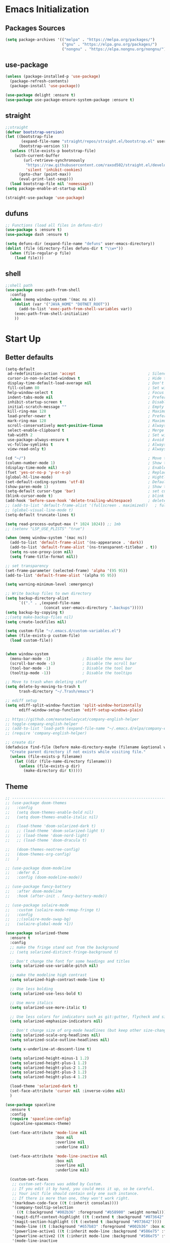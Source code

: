 #+STARTUP: show2levels
* Emacs Initialization
** Packages Sources
#+BEGIN_SRC emacs-lisp
  (setq package-archives '(("melpa" . "https://melpa.org/packages/")
                           ("gnu" . "https://elpa.gnu.org/packages/")
                           ("nongnu" . "https://elpa.nongnu.org/nongnu/")))
#+END_SRC
** use-package
#+begin_src emacs-lisp
  (unless (package-installed-p 'use-package)
    (package-refresh-contents)
    (package-install 'use-package))

  (use-package delight :ensure t)
  (use-package use-package-ensure-system-package :ensure t)
#+end_src
** straight
#+begin_src emacs-lisp
  ;;straight
  (defvar bootstrap-version)
  (let ((bootstrap-file
         (expand-file-name "straight/repos/straight.el/bootstrap.el" user-emacs-directory))
        (bootstrap-version 5))
    (unless (file-exists-p bootstrap-file)
      (with-current-buffer
          (url-retrieve-synchronously
           "https://raw.githubusercontent.com/raxod502/straight.el/develop/install.el"
           'silent 'inhibit-cookies)
        (goto-char (point-max))
        (eval-print-last-sexp)))
    (load bootstrap-file nil 'nomessage))
  (setq package-enable-at-startup nil)

  (straight-use-package 'use-package)
#+end_src
** dufuns
#+begin_src emacs-lisp
  ;; Functions (load all files in defuns-dir)
  (use-package s :ensure t)
  (use-package dash :ensure t)

  (setq defuns-dir (expand-file-name "defuns" user-emacs-directory))
  (dolist (file (directory-files defuns-dir t "\\w+"))
    (when (file-regular-p file)
      (load file)))
#+end_src
** shell
#+begin_src emacs-lisp
  ;;shell path
  (use-package exec-path-from-shell
    :config
    (when (memq window-system '(mac ns x))
      (dolist (var '("JAVA_HOME" "DOTNET_ROOT"))
        (add-to-list 'exec-path-from-shell-variables var))
      (exec-path-from-shell-initialize)
      ))
#+end_src
* Start Up
** Better defaults
#+begin_src emacs-lisp
  (setq-default
   ad-redefinition-action 'accept                                ; Silence warnings for redefinition
   cursor-in-non-selected-windows t                              ; Hide the cursor in inactive windows
   display-time-default-load-average nil                         ; Don't display load average
   fill-column 80                                                ; Set width for automatic line breaks
   help-window-select t                                          ; Focus new help windows when opened
   indent-tabs-mode nil                                          ; Prefers spaces over tabs
   inhibit-startup-screen t                                      ; Disable start-up screen
   initial-scratch-message ""                                    ; Empty the initial *scratch* buffer
   kill-ring-max 128                                             ; Maximum length of kill ring
   load-prefer-newer t                                           ; Prefers the newest version of a file
   mark-ring-max 128                                             ; Maximum length of mark ring
   scroll-conservatively most-positive-fixnum                    ; Always scroll by one line
   select-enable-clipboard t                                     ; Merge system's and Emacs' clipboard
   tab-width 2                                                   ; Set width for tabs
   use-package-always-ensure t                                   ; Avoid the :ensure keyword for each package
   vc-follow-symlinks t                                          ; Always follow the symlinks
   view-read-only t)                                             ; Always open read-only buffers in view-mode

  (cd "~/")                                                      ; Move to the user directory
  (column-number-mode 1)                                         ; Show the column number
  (display-time-mode nil)                                        ; Enable time in the mode-line
  (fset 'yes-or-no-p 'y-or-n-p)                                  ; Replace yes/no prompts with y/n
  (global-hl-line-mode)                                          ; Hightlight current line
  (set-default-coding-systems 'utf-8)                            ; Default to utf-8 encoding
  (show-paren-mode 1)                                            ; Show the parent
  (setq-default cursor-type 'bar)                                ; set cursor style
  (blink-cursor-mode t)                                          ; blink cursor
  (add-hook 'before-save-hook 'delete-trailing-whitespace)       ; delete traniling whitespace
  ;; (add-to-list 'default-frame-alist '(fullscreen . maximized))   ; full screen
  ;; (global-visual-line-mode t)
  (setq-default truncate-lines t)

  (setq read-process-output-max (* 1024 1024)) ;; 1mb
  ;; (setenv "LSP_USE_PLISTS" "true")

  (when (memq window-system '(mac ns))
    (add-to-list 'default-frame-alist '(ns-appearance . 'dark))
    (add-to-list 'default-frame-alist '(ns-transparent-titlebar . t))
    (setq ns-use-proxy-icon nil)
    (setq frame-title-format nil))

  ;; set transparency
  (set-frame-parameter (selected-frame) 'alpha '(95 95))
  (add-to-list 'default-frame-alist '(alpha 95 95))

  (setq warning-minimum-level :emergency)

  ;; Write backup files to own directory
  (setq backup-directory-alist
        `(("." . ,(expand-file-name
                   (concat user-emacs-directory ".backups")))))
  (setq backup-by-copying t)
  ;;(setq make-backup-files nil)
  (setq create-lockfiles nil)

  (setq custom-file "~/.emacs.d/custom-variables.el")
  (when (file-exists-p custom-file)
    (load custom-file))


  (when window-system
    (menu-bar-mode -1)              ; Disable the menu bar
    (scroll-bar-mode -1)            ; Disable the scroll bar
    (tool-bar-mode -1)              ; Disable the tool bar
    (tooltip-mode -1))              ; Disable the tooltips

  ;; Move to trash when deleting stuff
  (setq delete-by-moving-to-trash t
        trash-directory "~/.Trash/emacs")

  ;; ediff setup
  (setq ediff-split-window-function 'split-window-horizontally
        ediff-window-setup-function 'ediff-setup-windows-plain)

  ;; https://github.com/manateelazycat/company-english-helper
  ;; toggle-company-english-helper
  ;; (add-to-list 'load-path (expand-file-name "~/.emacs.d/elpa/company-english-helper"))
  ;; (require 'company-english-helper)

  ;; create dir
  (defadvice find-file (before make-directory-maybe (filename &optional wildcards) activate)
    "Create parent directory if not exists while visiting file."
    (unless (file-exists-p filename)
      (let ((dir (file-name-directory filename)))
        (unless (file-exists-p dir)
          (make-directory dir t)))))
#+end_src
** Theme
#+begin_src emacs-lisp
  ;; -------------------------------------------------------------------------------------------------------
  ;; (use-package doom-themes
  ;;   :config
  ;;   (setq doom-themes-enable-bold nil)
  ;;   (setq doom-themes-enable-italic nil)

  ;;   (load-theme 'doom-solarized-dark t)
  ;;   ;; (load-theme 'doom-solarized-light t)
  ;;   ;; (load-theme 'doom-nord-light)
  ;;   ;; (load-theme 'doom-dracula t)

  ;;   (doom-themes-neotree-config)
  ;;   (doom-themes-org-config)
  ;;   )

  ;; (use-package doom-modeline
  ;;   :defer 0.1
  ;;   :config (doom-modeline-mode))

  ;; (use-package fancy-battery
  ;;   :after doom-modeline
  ;;   :hook (after-init . fancy-battery-mode))

  ;; (use-package solaire-mode
  ;;   :custom (solaire-mode-remap-fringe t)
  ;;   :config
  ;;   ;;(solaire-mode-swap-bg)
  ;;   (solaire-global-mode +1))

  (use-package solarized-theme
    :ensure t
    :config
    ;; make the fringe stand out from the background
    ;; (setq solarized-distinct-fringe-background t)

    ;; Don't change the font for some headings and titles
    (setq solarized-use-variable-pitch nil)

    ;; make the modeline high contrast
    (setq solarized-high-contrast-mode-line t)

    ;; Use less bolding
    (setq solarized-use-less-bold t)

    ;; Use more italics
    (setq solarized-use-more-italic t)

    ;; Use less colors for indicators such as git:gutter, flycheck and similar
    (setq solarized-emphasize-indicators nil)

    ;; Don't change size of org-mode headlines (but keep other size-changes)
    (setq solarized-scale-org-headlines nil)
    (setq solarized-scale-outline-headlines nil)

    (setq x-underline-at-descent-line t)

    (setq solarized-height-minus-1 1.2)
    (setq solarized-height-plus-1 1.2)
    (setq solarized-height-plus-2 1.2)
    (setq solarized-height-plus-3 1.2)
    (setq solarized-height-plus-4 1.2)

    (load-theme 'solarized-dark t)
    (set-face-attribute 'cursor nil :inverse-video nil)
    )

  (use-package spaceline
    :ensure t
    :config
    (require 'spaceline-config)
    (spaceline-spacemacs-theme)

    (set-face-attribute 'mode-line nil
                        :box nil
                        :overline nil
                        :underline nil)

    (set-face-attribute 'mode-line-inactive nil
                        :box nil
                        :overline nil
                        :underline nil)

    (custom-set-faces
     ;; custom-set-faces was added by Custom.
     ;; If you edit it by hand, you could mess it up, so be careful.
     ;; Your init file should contain only one such instance.
     ;; If there is more than one, they won't work right.
     '(markdown-code-face ((t (:inherit consolas))))
     '(company-tooltip-selection
       ((t (:background "#002b36" :foreground "#b58900" :weight normal))))
     '(magit-diff-context-highlight ((t (:extend t :background "#073642" :foreground "grey70"))))
     '(magit-section-highlight ((t (:extend t :background "#073642"))))
     '(mode-line ((t (:background "#657b83" :foreground "#002b36" :box nil :overline nil :underline nil))))
     '(powerline-active1 ((t (:inherit mode-line :background "#586e75" :foreground "#002b36"))))
     '(powerline-active2 ((t (:inherit mode-line :background "#586e75" :foreground "#002b36"))))
     '(mode-line-inactive
       ((t (:inherit mode-line :background "#073642" :foreground "#839496" :box nil :overline nil :underline nil :weight light))))
     '(powerline-inactive1 ((t (:inherit mode-line-inactive :background "#073642"))))
     '(powerline-inactive2 ((t (:inherit mode-line-inactive :background "#586e75"))))
     '(spaceline-highlight-face ((t (:background "#859900" :foreground "#3E3D31" :inherit 'mode-line)))))
    )

  (use-package spaceline-all-the-icons
    :after spaceline
    :config
    (spaceline-all-the-icons-theme)

    (spaceline-toggle-all-the-icons-bookmark-on)
    ;; (spaceline-toggle-all-the-icons-eyebrowse-workspace-on)
    ;; (spaceline-toggle-all-the-icons-window-number-on)

    (spaceline-all-the-icons-theme
     'persp-segment-symbol
     '(:eval (propertize (format-time-string "%M"))) 'etc)

    ;; 'slant, 'arrow, 'cup, 'wave, 'none
    (setq spaceline-all-the-icons-separator-type 'wave)
    (setq spaceline-all-the-icons-slim-render t))

  ;; org block code style
  (custom-set-faces
   '(org-block-begin-line
     ((t (:underline nil))))
   ;; '(org-block
   ;;   ((t (:background "#073642"))))
   '(org-block-end-line
     ((t (:overline nil))))
   )
#+end_src
** font
#+begin_src emacs-lisp
  ;; (set-face-attribute 'default nil :font "Operator Mono 16")
  ;; (set-face-attribute 'default nil :font "-*-Operator Mono-normal-italic-normal-*-16-*-*-*-m-0-iso10646-1")
  ;; (set-face-attribute 'default nil :font "-*-Operator Mono-normal-normal-normal-*-16-*-*-*-m-0-iso10646-1")

  ;; (set-face-attribute 'default nil :font "-apple-Monaco-normal-normal-normal-*-16-*-*-*-m-0-iso10646-1")
  ;; (set-face-attribute 'default nil :font "-apple-Menlo-normal-normal-normal-*-14-*-*-*-m-0-iso10646-1")
  ;; (set-face-attribute 'default nil :font "-apple-inconsolata-medium-r-normal--14-*-*-*-*-*-iso10646-1")

  ;; (set-face-attribute 'default nil :font "-*-Inconsolata Awesome-normal-normal-normal-*-14-*-*-*-m-0-iso10646-1")
  ;; (set-face-attribute 'default nil :font "-*-Hack-normal-normal-normal-*-14-*-*-*-m-0-iso10646-1")
  (set-face-attribute 'default nil :font "-outline-Consolas-normal-normal-normal-*-16-*-*-*-m-0-iso10646-1")

  ;; (set-face-attribute 'default nil :font "JetBrains Mono 16")

  (custom-set-faces
   ;; custom-set-faces was added by Custom.
   ;; If you edit it by hand, you could mess it up, so be careful.
   ;; Your init file should contain only one such instance.
   ;; If there is more than one, they won't work right.
   '(org-table ((t (:foreground "#859900" :family "Ubuntu Mono")))))
#+end_src
** proxy
#+begin_src emacs-lisp
  ;; (setq url-proxy-services
  ;;       '(("no_proxy" . "^\\(localhost\\|10\\..*\\|192\\.168\\..*\\)")
  ;;         ("http" . "localhost:1087")
  ;;         ("https" . "localhost:1087")))
#+end_src
** keyboard
#+begin_src emacs-lisp
  ;; split window
  (global-set-key (kbd "C-x 2") (lambda () (interactive)(split-window-vertically) (other-window 1)))
  (global-set-key (kbd "C-x 3") (lambda () (interactive)(split-window-horizontally) (other-window 1)))

  ;; comment or uncomment
  (global-set-key (kbd "C-c /") 'comment-or-uncomment-region)
  (global-set-key (kbd "s-/") 'comment-line)

  ;; Duplicate region
  (global-set-key (kbd "C-c d") 'duplicate-current-line-or-region)

  ;; Perform general cleanup.
  (global-set-key (kbd "C-c n") 'cleanup-buffer)

  (defun my/select-current-line-and-forward-line (arg)
    "Select the current line and move the cursor by ARG lines IF
  no region is selected.

  If a region is already selected when calling this command, only move
  the cursor by ARG lines."
    (interactive "p")
    (when (not (use-region-p))
      (forward-line 0)
      (set-mark-command nil))
    (forward-line arg))
  ;; Note that I would not recommend binding this command to `C-S-SPC'.
  ;; From my personal experience, the default binding to `C-S-SPC' to
  ;; `recenter-top-bottom' is very useful.
  (global-set-key (kbd "C-S-SPC") #'my/select-current-line-and-forward-line)

  ;;org
  (defun my-org-hook ()
    ;; (define-key org-mode-map (kbd "<C-o>") 'org-open-line)
    (define-key org-mode-map (kbd "<C-return>") 'org-insert-heading-respect-content)
    (define-key org-mode-map (kbd "<C-S-return>") 'org-insert-todo-heading-respect-content)
    (define-key org-mode-map (kbd "<M-return>") 'org-meta-return)
    (define-key org-mode-map (kbd "C-c /") 'org-sparse-tree)
    (define-key org-mode-map (kbd "C-c l") 'org-store-link)
    (define-key org-mode-map (kbd "C-c a") 'org-agenda)
    (define-key org-mode-map (kbd "C-c c") 'org-capture)
    )
  (add-hook 'org-mode-hook 'my-org-hook)

  (global-set-key (kbd "<S-return>") 'new-line-dwim)
  (global-set-key (kbd "<C-S-return>") 'open-line-above)
  (global-set-key (kbd "<C-return>") 'open-line-below)

  ;; Buffer file functions
  (global-set-key (kbd "C-x C-r") 'rename-current-buffer-file)
  (global-set-key (kbd "C-x C-k") 'delete-current-buffer-file)

  (global-set-key (kbd "C-c b") 'create-scratch-buffer)

  ;; Killing text
  (global-set-key (kbd "C-S-k") 'kill-and-retry-line)
  (global-set-key (kbd "C-w") 'kill-region-or-backward-word)
  (global-set-key (kbd "C-S-w") 'kill-to-beginning-of-line)

  ;; Indentation help
  (global-set-key (kbd "M-j") (λ (join-line -1)))

  (global-set-key (kbd "C-c o") 'occur)

  ;; Make shell more convenient, and suspend-frame less
  ;; ansi-term
  ;; (global-set-key (kbd "C-z") (lambda ()(interactive)(ansi-term "/usr/local/bin/fish")))
  ;; (global-set-key (kbd "C-z") 'shell)
  ;; (global-set-key (kbd "C-x M-z") 'suspend-frame)

  ;; switch window selected
  (defun prev-window ()
    (interactive)
    (other-window -1))
  (global-set-key (kbd "s-[") 'prev-window)
  (global-set-key (kbd "s-]") 'other-window)

  ;; switch buffer selected
  (defun my-change-buffer (change-buffer)
    "Call CHANGE-BUFFER until current buffer is not in `my-skippable-buffers'."
    (let ((initial (current-buffer)))
      (funcall change-buffer)
      (let ((first-change (current-buffer)))
        (catch 'loop
          (while (not (string-match "\\`[^*]" (buffer-name)))
            (funcall change-buffer)
            (when (eq (current-buffer) first-change)
              (switch-to-buffer initial)
              (throw 'loop t)))))))

  (defun my-next-buffer ()
    "Variant of `next-buffer' that skips `my-skippable-buffers'."
    (interactive)
    (my-change-buffer 'next-buffer))

  (defun my-previous-buffer ()
    "Variant of `previous-buffer' that skips `my-skippable-buffers'."
    (interactive)
    (my-change-buffer 'previous-buffer))


  (global-set-key (kbd "s-p") 'my-previous-buffer)
  (global-set-key (kbd "s-n") 'my-next-buffer)

  (defun my-switch-to-buffer ()
    (interactive)
    (let ((completion-regexp-list '("\\`[^*]"
                                    "\\`\\([^T]\\|T\\($\\|[^A]\\|A\\($\\|[^G]\\|G\\($\\|[^S]\\|S.\\)\\)\\)\\).*")))
      (call-interactively 'persp-ivy-switch-buffer)))

  (global-set-key (kbd "C-u") 'my-switch-to-buffer)

  ;; move line up
  (defun move-line-up ()
    (interactive)
    (transpose-lines 1)
    (previous-line 2))

  ;; move line down
  (defun move-line-down ()
    (interactive)
    (next-line 1)
    (transpose-lines 1)
    (previous-line 1))

  (global-set-key (kbd "<C-S-down>") 'move-line-down)
  (global-set-key (kbd "<C-S-up>") 'move-line-up)

  ;; Move more quickly
  (global-set-key (kbd "C-S-n") (λ (ignore-errors (next-line 5))))
  (global-set-key (kbd "C-S-p") (λ (ignore-errors (previous-line 5))))
  (global-set-key (kbd "C-S-f") (λ (ignore-errors (forward-char 5))))
  (global-set-key (kbd "C-S-b") (λ (ignore-errors (backward-char 5))))
#+end_src
* Advanced Configuration
** all-the-icons
#+begin_src emacs-lisp
  (use-package all-the-icons
    :if (display-graphic-p))
#+end_src
** dired
#+begin_src emacs-lisp
  (use-package dired
    :ensure nil
    :commands (dired dired-jump)
    :bind (("C-x C-j" . dired-jump))
    :config
    (add-hook 'dired-mode-hook
              (lambda ()
                (define-key dired-mode-map (kbd "j") 'dired-up-directory)
                (define-key dired-mode-map (kbd "k") 'dired-find-file)))
    )

  ;; (use-package all-the-icons-dired
  ;;   :ensure t
  ;;   :config
  ;;   (add-hook 'dired-mode-hook 'all-the-icons-dired-mode))
#+end_src
** ivy
#+begin_src emacs-lisp
  (use-package ivy
    :ensure t
    :delight ivy-mode ""
    :bind (:map ivy-minibuffer-map
                ("C-h" . delete-backward-char)
                ("<return>" . ivy-alt-done))
    :config
    (setq recentf-filename-handlers '(abbreviate-file-name))
    (setq ivy-use-virtual-buffers nil)
    (setq enable-recursive-minibuffers t)
    ;; (setq ivy-height 10)
    (setq ivy-count-format "%d/%d ")
    (setq ivy-re-builders-alist '((t . ivy--regex-ignore-order)))

    (ivy-set-actions ;; M-o
     'counsel-find-file
     '(("d" delete-file "delete")
       ("r" rename-file "rename")
       ("x" counsel-find-file-as-root "open as root"))
     )

    (setq ivy-initial-inputs-alist
          '(;;(counsel-M-x . "^")
            (ivy-switch-buffer-other-window . "^")
            (counsel-describe-function . "^")
            (counsel-describe-variable . "^")
            (t . "")))

    :hook ((after-init . ivy-mode)
           (ivy-occur-mode . hl-line-mode)))
#+end_src
** ivy-posframe
#+begin_src emacs-lisp
  ;; (use-package ivy-posframe
  ;;   :ensure t
  ;;   :config
  ;;   (setq ivy-posframe-border-width 2)
  ;;   (setq ivy-posframe-parameters
  ;;         '((left-fringe . 8)
  ;;           (right-fringe . 8)
  ;;           (internal-border-width . 8)))

  ;;   (setq ivy-posframe-height-alist
  ;;         '((swiper . 15)
  ;;           (t . 10)))
  ;;   (setq ivy-posframe-width 100)
  ;;   (setq ivy-posframe-display-functions-alist
  ;;         '(;;(swiper . ivy-display-function-fallback)
  ;;           ;;(swiper-isearch . ivy-display-function-fallback)
  ;;           ;;(counsel-M-x . ivy-posframe-display-at-point)
  ;;           (t . ivy-posframe-display-at-frame-center)))

  ;;   :hook (after-init . ivy-posframe-mode))
#+end_src
** counsel
#+begin_src emacs-lisp
  (use-package counsel
    :ensure t
    :bind (("M-x" . counsel-M-x)
           ("\C-x \C-f" . counsel-find-file)
           ("s-f" . counsel-find-file)
           ("M-y" . counsel-yank-pop)
           ("C-o" . counsel-recentf)
           ("C-x b" . persp-ivy-switch-buffer)
           ("C-x j" . counsel-rg)
           ("C-x C-b" . ibuffer-list-buffers))
    :init
    (setq counsel-find-file-ignore-regexp (regexp-opt '(".git" ".DS_Store")))
    (setq recentf-max-saved-items 200))
#+end_src
** wgrep
#+begin_src emacs-lisp
  (use-package wgrep
    :config
    (setq wgrep-auto-save-buffer t))
#+end_src
** amx
#+begin_src emacs-lisp
  (use-package amx
    :ensure t
    :after ivy
    :custom
    (amx-backend 'auto)
    (amx-save-file "~/.emacs.d/.amx-items")
    (amx-history-length 100)
    (amx-show-key-bindings nil)
    :config
    (amx-mode 1))
#+end_src
** swiper
#+begin_src emacs-lisp
  (use-package swiper
    :ensure t
    :after ivy
    :bind (("C-r" . swiper-thing-at-point)
           ("C-s" . swiper)
           :map swiper-map
           ("M-%" . swiper-query-replace)))
#+end_src
** expand-region
#+begin_src emacs-lisp
  (use-package expand-region
    :ensure t
    :bind
    (("C-=" . 'er/expand-region)
     ("C-+" . 'er/contract-region)
     ("C-@" . 'er/expand-region)
     ("C-M-@" . 'er/contract-region))
    :config
    (pending-delete-mode t)
    (define-key input-decode-map [?\C-m] [C-m])
    (global-set-key (kbd "<C-m>") #'er/expand-region)
    )
#+end_src
** change-inner
#+BEGIN_SRC emacs-lisp
  (use-package change-inner
    :ensure t
    :bind
    (("M-i" . 'change-inner))
    (("M-o" . 'change-outer))
    (("M-I" . 'copy-inner))
    (("M-O" . 'copy-outer))
    )
#+END_SRC
** multiple-cursors
#+BEGIN_SRC emacs-lisp
  ;;
  ;; multiple cursors
  ;;
  (use-package multiple-cursors
    :ensure t
    :init
    (global-unset-key (kbd "M-<down-mouse-1>"))
    (global-set-key (kbd "M-<mouse-1>") 'mc/add-cursor-on-click)
    (global-set-key (kbd "C-S-<mouse-1>") 'mc/add-cursor-on-click)
    (global-set-key (kbd "C->") 'mc/mark-next-like-this)
    (global-set-key (kbd "C-<") 'mc/mark-previous-like-this)

    (global-set-key
     (kbd "C-c m")
     (defhydra hydra-mc (:columns 6 :color pink)
       "multiple-cursors"
       ("l" mc/edit-lines "lines")
       ("e" mc/edit-ends-of-lines "end-lines")

       ("n" mc/mark-next-like-this "next")
       ("p" mc/mark-previous-like-this "previous")

       ("k" mc/skip-to-previous-like-this "skip-n")
       ("j" mc/skip-to-next-like-this "skip-p")

       ("u" mc/unmark-next-like-this "unmark-n")
       ("U" mc/unmark-previous-like-this "unmark-p")

       ("a" mc/mark-all-like-this "all")
       ("m" mc/mark-all-dwim "dwim")
       ("r" mc/mark-all-in-region-regexp "regexp")

       ("q" nil "Quit" :color blue)))
    )
#+END_SRC
** undo
#+begin_src emacs-lisp
  (use-package undo-tree
    :config
    (setq undo-tree-history-directory-alist '(("." . "~/.emacs.d/undo")))
    (setq undo-tree-auto-save-history nil)
    (global-undo-tree-mode 1))
#+end_src
** goto-chg
#+begin_src emacs-lisp
  (use-package goto-chg
    :straight (goto-chg :type git :host github :repo "emacs-evil/goto-chg")
    :bind (("C-;" . goto-last-change)
           ("C-'" . goto-last-change-reverse)))
#+end_src
** magit
#+begin_src emacs-lisp
  (use-package magit
    :ensure t
    :config
    (setq magit-buffer-name-format "*%x%M%v: %t%x")
    (global-set-key (kbd "C-x m") 'magit)
    )
#+end_src
** paredit
#+begin_src emacs-lisp
  (use-package paredit
    :ensure t
    :config
    (add-hook 'clojure-mode-hook 'paredit-mode)
    (add-hook 'cider-repl-mode-hook 'paredit-mode)
    (add-hook 'emacs-lisp-mode-hook 'paredit-mode)
    ;; Enable `paredit-mode' in the minibuffer, during `eval-expression'.
    ;; (defun conditionally-enable-paredit-mode
    ;;   (if (eq this-command 'eval-expression)
    ;;       (paredit-mode 1)))

    ;; (add-hook 'minibuffer-setup-hook 'conditionally-enable-paredit-mode)
    )
#+end_src
** smartparens
#+begin_src emacs-lisp
  (use-package smartparens
    :ensure t
    :bind (:map smartparens-mode-map
                ("C-M-a" . sp-beginning-of-sexp)
                ("C-M-e" . sp-end-of-sexp)

                ("C-<down>" . sp-down-sexp)
                ("C-<up>"   . sp-up-sexp)
                ("M-<down>" . sp-backward-down-sexp)
                ("M-<up>"   . sp-backward-up-sexp)

                ("C-M-f" . sp-forward-sexp)
                ("C-M-b" . sp-backward-sexp)

                ("C-M-n" . sp-next-sexp)
                ("C-M-p" . sp-previous-sexp)

                ("C-M-t" . sp-transpose-sexp)
                ("C-M-k" . sp-kill-sexp)
                ("C-k"   . sp-kill-hybrid-sexp)
                ("M-k"   . sp-backward-kill-sexp))

    :config
    (smartparens-global-mode t)

    (add-hook 'clojure-mode-hook (lambda () (smartparens-mode -1)))
    (add-hook 'emacs-lisp-mode-hook (lambda () (smartparens-mode -1)))
    (add-hook 'cider-repl-mode-hook (lambda () (smartparens-mode -1)))
    )
#+end_src
** ace-jump-mode
#+begin_src emacs-lisp
  (use-package ace-jump-mode
    :ensure t
    :bind (("C-c j" . ace-jump-mode))
    :config
    ;; you can select the key you prefer to
    ;; (define-key org-mode-map (kbd "C-j") nil)
    ;; (define-key paredit-mode-map (kbd "C-j") nil)
    ;; (define-key global-map (kbd "C-j") 'ace-jump-mode)
    )
#+end_src
** projectile
#+begin_src emacs-lisp
  (use-package projectile
    :ensure t
    :bind (("C-c p" . projectile-command-map))
    :custom ((projectile-completion-system 'ivy))
    :init
    (when (file-directory-p "~/Workspace")
      (setq projectile-project-search-path '("~/Workspace")))
    (setq projectile-switch-project-action #'projectile-dired)
    :config
    ;; Translate the problematic keys to the function key Hyper,
    ;; then bind this to the desired ctrl-i behavior
    (keyboard-translate ?\C-i ?\H-i)
    ;; (global-set-key [?\H-i] 'projectile-find-file)
    (global-set-key [?\H-i] 'project-find-file)

    (projectile-mode +1)
    (setq projectile-globally-ignored-files '( "TAGS" ".DS_Store" "." ".." ".git"))
    ;; (setq projectile-enable-caching t)
    ;; (setq projectile-file-exists-local-cache-expire (* 1 100))
    )

  (use-package counsel-projectile
    :ensure t
    :config (counsel-projectile-mode))
#+end_src
** prodigy
#+begin_src emacs-lisp
  (use-package prodigy
    :ensure t
    :bind (("C-c s" . prodigy))
    :config
    (prodigy-define-service
      :name "cloud-pro"
      :command "npm"
      :args '("run" "dev")
      :cwd "~/Workspace/cloud-pro")
    (prodigy-define-service
      :name "marketing-strategy"
      :command "npm"
      :args '("run" "dev")
      :cwd "~/Workspace/marketing-strategy")
    (prodigy-define-service
      :name "decision-engine"
      :command "npm"
      :args '("run" "dev")
      :cwd "~/Workspace/decision-engine")
    (prodigy-define-service
      :name "norm-center"
      :command "npm"
      :args '("run" "dev")
      :cwd "~/Workspace/norm-center")
    (prodigy-define-service
      :name "ladder-dataSource"
      :command "npm"
      :args '("run" "dev")
      :cwd "~/Workspace/ladder-dataSource")
    )
#+end_src
** guide-key
#+begin_src emacs-lisp
  (use-package guide-key
    :ensure t
    :config
    (guide-key-mode 1)
    (setq guide-key/idle-delay 0.5)
    ;; (setq guide-key/guide-key-sequence '("C-x r" "C-x 4" "C-x v" "C-x 8" "C-x +" "C-c RET" "C-c" "C-x x"))
    (setq guide-key/recursive-key-sequence-flag t)
    (setq guide-key/popup-window-position 'bottom)
    )
#+end_src
** perspective
#+begin_src emacs-lisp
  (use-package perspective
    :ensure t
    :config
    (customize-set-variable 'persp-mode-prefix-key (kbd "C-x x"))
    (unless (equal persp-mode t)
      (persp-mode)))
#+end_src
** translate
#+begin_src emacs-lisp
  (defun read-word ()
    (interactive)
    (let ((text (thing-at-point 'word)))
      (if text
          (shell-command (concat "say " (shell-quote-argument text)))
        )))

  (define-key global-map (kbd "C-c r") 'read-word)

  (use-package go-translate
    :ensure t
    :bind (("C-c t" . gts-do-translate))
    :config
    ;; (setq go-translate-token-current (cons 430675 2721866130))
    (setq gts-debug-p t)
    (setq gts-translate-list '(("en" "zh")))
    (setq gts-default-translator
          (gts-translator
           :picker (gts-noprompt-picker)
           :engines (gts-google-engine)
           :render (gts-buffer-render)))
    )

  (require 'insert-translated-name)
#+end_src
** beacon
#+begin_src emacs-lisp
  (use-package beacon
    :ensure t
    :custom
    (beacon-color "yellow")
    :config
    (beacon-mode 1))
#+end_src
** diff-hl
#+begin_src emacs-lisp
  (use-package diff-hl
    :ensure t
    :config
    (global-diff-hl-mode)
    (add-hook 'magit-pre-refresh-hook 'diff-hl-magit-pre-refresh)
    (add-hook 'magit-post-refresh-hook 'diff-hl-magit-post-refresh)
    )
#+end_src
** restclient
#+begin_src emacs-lisp
  (use-package restclient
    :ensure t
    :mode (("\\.http\\'" . restclient-mode))
    :config
    (setq restclient-log-request t)
    )
#+end_src
** search-web
#+begin_src emacs-lisp
  (use-package search-web
    :defer t
    :ensure t
    :init
    (setq search-web-engines
          '(("Google" "http://www.google.com/search?q=%s" nil)
            ("Youtube" "http://www.youtube.com/results?search_query=%s" nil)
            ("Stackoveflow" "http://stackoverflow.com/search?q=%s" nil)
            ("MDN" "https://developer.mozilla.org/zh-CN/search?q=%s" nil)
            ("Github" "https://github.com/search?q=%s" nil)
            ("Melpa" "https://melpa.org/#/?q=%s" nil)
            ("Emacs-China" "https://emacs-china.org/search?q=%s" nil)
            ("EmacsWiki" "https://www.emacswiki.org/emacs/%s" nil)
            ("Wiki-zh" "https://zh.wikipedia.org/wiki/%s" nil)
            ("Wiki-en" "https://en.wikipedia.org/wiki/%s" nil)
            ))
    :bind (("C-c w u" . browse-url)
           ("C-c w w" . search-web)
           ("C-c w p" . search-web-at-point)
           ("C-c w r" . search-web-region)))
#+end_src
** origami
#+begin_src emacs-lisp
  (use-package origami
    :ensure t
    :hook (prog-mode . origami-mode)
    :bind (:map origami-mode-map
                ("<C-tab>" . origami-recursively-toggle-node)
                ("<S-tab>" . origami-toggle-all-nodes)))
#+end_src
* Languages
** company
#+begin_src emacs-lisp
  ;; (use-package company-tabnine
  ;;   :ensure t)

  ;; (use-package company-statisticsa
  ;;   :ensure t
  ;;   :hook (after-init . company-statistics-mode))

  (use-package company-restclient
    :ensure t)

  (use-package company-solidity
    :ensure t)

  (defun setup-company-backends ()
    (setq company-backends
          '(company-files
            (company-capf :with company-yasnippet :separate)
            (company-css :with company-yasnippet :separate)
            (company-tide :with company-yasnippet :with company-dabbrev-code :separate)
            (company-omnisharp :with company-yasnippet :with company-dabbrev-code :separate)
            (company-restclient)
            (company-abbrev company-dabbrev))))

  (use-package company
    :ensure t
    :bind (:map company-active-map
                ("C-n" . company-select-next)
                ("C-p" . company-select-previous)
                ("C-s" . company-filter-candidates)
                ("C-w" . kill-region-or-backward-word)
                :map company-search-map
                ("C-n" . company-select-next)
                ("C-p" . company-select-previous))
    :hook (after-init . company-mode)
    :config
    (global-company-mode t)
    (setup-company-backends)
    ;;(setq company-dabbrev-other-buffers t)
    ;;(setq lsp-completion-provider :none)
    (setq company-idle-delay 0
          company-show-numbers t
          company-minimum-prefix-length 1
          company-tooltip-align-annotations t))
#+end_src
** lsp-mode
#+begin_src emacs-lisp
  (use-package lsp-mode
    :ensure t
    :hook ((lsp-mode . lsp-enable-which-key-integration))
    :commands (lsp lsp-deferred)
    ;; :bind
    ;; (("M-'" . lsp-find-references)
    ;;  ("M-/" . lsp-find-implementation))
    :init
    (setq lsp-keymap-prefix "C-c l")
    (add-hook 'lsp-completion-mode-hook
              (lambda ()
                (if (eq major-mode 'dart-mode)
                  (setq company-minimum-prefix-length 0)
                  (setq company-minimum-prefix-length 1))))
    :config
    (setq lsp-log-io t)

    (setq +format-with-lsp nil)
    (setq lsp-before-save-edits nil) ;; not auto remove do not use variable

    (setq lsp-headerline-breadcrumb-enable nil)
    (setq lsp-completion-enable-additional-text-edit nil)
    (setq lsp-eldoc-enable-hover nil)
    (setq lsp-modeline-diagnostics-enable nil)
    (setq lsp-signature-render-documentation nil)
    (setq lsp-signature-auto-activate nil))

  (use-package lsp-ui :ensure t
    :custom
    ;; lsp-ui-doc
    (lsp-ui-doc-enable nil)
    ;; (lsp-ui-doc-header t)
    (lsp-ui-doc-include-signature t)
    (lsp-ui-doc-position 'top) ;; top, bottom, or at-point
    (lsp-ui-doc-max-width 150)
    (lsp-ui-doc-max-height 30)
    ;; (lsp-ui-doc-use-childframe t)
    ;; (lsp-ui-doc-use-webkit t)
    (lsp-ui-doc-show-with-cursor t)
    (lsp-ui-doc-show-with-mouse nil)
    ;; lsp-ui-flycheck
    (lsp-ui-flycheck-enable nil)
    ;; lsp-ui-sideline
    (lsp-ui-sideline-enable nil)
    (lsp-ui-sideline-ignore-duplicate t)
    (lsp-ui-sideline-show-symbol t)
    (lsp-ui-sideline-show-hover t)
    (lsp-ui-sideline-show-diagnostics nil)
    (lsp-ui-sideline-show-code-actions nil)
    ;; lsp-ui-imenu
    (lsp-ui-imenu-enable nil)
    (lsp-ui-imenu-kind-position 'top)
    ;; lsp-ui-peek
    (lsp-ui-peek-enable t)
    (lsp-ui-peek-peek-height 20)
    (lsp-ui-peek-list-width 50)
    (lsp-ui-peek-fontify 'on-demand) ;; never, on-demand, or always
    :preface
    (defun ladicle/toggle-lsp-ui-doc ()
      (interactive)
      (if lsp-ui-doc-mode
          (progn
            (lsp-ui-doc-mode -1)
            (lsp-ui-doc--hide-frame))
        (lsp-ui-doc-mode 1)))
    :bind
    (:map lsp-mode-map
          ("s-." . lsp-ui-peek-find-references)
          ("M-." . lsp-ui-peek-find-definitions)
          ("M-/" . lsp-ui-peek-find-implementation)
          ;; ("C-c m"   . lsp-ui-imenu)
          ;; ("C-c s"   . lsp-ui-sideline-mode)
          ("s-d"   . ladicle/toggle-lsp-ui-doc)
          )
    :after lsp-mode)
  (use-package lsp-ivy :commands lsp-ivy-workspace-symbol)
  (use-package dap-mode :after lsp-mode :config (dap-auto-configure-mode))
  (use-package dap-java :ensure nil)
  (use-package dap-go :ensure nil)
  (use-package lsp-treemacs)

  (use-package which-key :config (which-key-mode))

  (add-hook 'dap-stopped-hook
            (lambda (arg) (call-interactively #'dap-hydra)))
#+end_src
** flycheck
#+begin_src emacs-lisp
  (use-package flycheck
    :ensure t
    :config
    ;; (global-flycheck-mode t)
    )
#+end_src
** yasnippet
#+BEGIN_SRC emacs-lisp
  (use-package yasnippet
    :ensure t
    :config
    (yas-global-mode)
    (use-package yasnippet-snippets :ensure t)
    )
#+END_SRC
** groovy
#+begin_src emacs-lisp
  (use-package groovy-mode
    :ensure t
    :defer t
    :hook (groovy-mode . lsp))
#+end_src
** gradle
#+begin_src emacs-lisp
  (use-package gradle-mode
    :ensure t
    :defer t
    :bind (("C-c g b" . gradle-build)
           ("C-c g t" . gradle-test)
           ("C-c g s" . gradle-single-test)
           ("C-c g j" . gradle-build--daemon)
           ("C-c g k" . gradle-test--daemon)
           ("C-c g l" . gradle-single-test--daemon)
           ("C-c g d" . gradle-execute--daemon)
           ("C-c g e" . gradle-execute))
    :config
    (gradle-mode 1)
    )
#+end_src
** sql
#+begin_src emacs-lisp
  (use-package sql-indent
    :after (:any sql sql-interactive-mode)
    :delight sql-mode "Σ ")
#+end_src
** protobuf
#+begin_src emacs-lisp
  (use-package protobuf-mode
    :ensure t)
#+end_src
** yaml
#+begin_src emacs-lisp
  (use-package yaml-mode
    :ensure t
    :hook (yaml-mode . lsp)
    :mode "\\.yml\\'")
#+end_src
** Json
#+begin_src emacs-lisp
  (use-package json-mode
    :ensure t
    :delight "J "
    :mode "\\.json\\'"
    :hook (before-save . my/json-mode-before-save-hook)
    :preface
    (defun my/json-mode-before-save-hook ()
      (when (eq major-mode 'json-mode)
        (json-pretty-print-buffer)))

    (defun my/json-array-of-numbers-on-one-line (encode array)
      "Prints the arrays of numbers in one line."
      (let* ((json-encoding-pretty-print
              (and json-encoding-pretty-print
                   (not (loop for x across array always (numberp x)))))
             (json-encoding-separator (if json-encoding-pretty-print "," ", ")))
        (funcall encode array)))
    :config
    (advice-add 'json-encode-array :around #'my/json-array-of-numbers-on-one-line)
    (add-hook 'json-mode-hook
              (lambda ()
                (make-local-variable 'js-indent-level)
                (setq js-indent-level 2))))
#+end_src
** dockerfile
#+begin_src emacs-lisp
  (use-package dockerfile-mode
    :ensure t
    :hook (dockerfile-mode . lsp))
#+end_src
** clojure
#+begin_src emacs-lisp
  (use-package clojure-mode
    :ensure t
    :config
    (add-to-list 'auto-mode-alist '("\\.clj$" . clojure-mode))
    (add-to-list 'auto-mode-alist '("\\.cljs$" . clojurescript-mode))
    (add-to-list 'auto-mode-alist '("\\.cljc$" . clojurec-mode)))
#+end_src
** clj-refactor
#+begin_src emacs-lisp
  (use-package clj-refactor
    :ensure t
    :config
    (defun my-clojure-mode-hook ()
      (clj-refactor-mode 1)
      (yas-minor-mode 1) ; for adding require/use/import statements
      ;; This choice of keybinding leaves cider-macroexpand-1 unbound
      (cljr-add-keybindings-with-prefix "C-c C-m"))

    (add-hook 'clojure-mode-hook #'my-clojure-mode-hook))
#+end_src
** python
#+begin_src emacs-lisp
  (use-package lsp-python-ms
    :ensure t
    :init (setq lsp-python-ms-auto-install-server t)
    :hook (python-mode . lsp-deferred))

  (use-package pyvenv
    :diminish
    :config
    (setq pyvenv-mode-line-indicator
          '(pyvenv-virtual-env-name ("[venv:" pyvenv-virtual-env-name "] ")))
    (pyvenv-mode +1))
#+end_src
** java
#+begin_src emacs-lisp
  (use-package lsp-java
    :ensure t
    :defer t
    :hook ((java-mode . lsp)
           (java-mode . gradle-mode))
    :config
    (setq lsp-java-save-actions-organize-imports t)
    ;; java1.8
    (setq lsp-java-jdt-download-url  "https://download.eclipse.org/jdtls/milestones/0.57.0/jdt-language-server-0.57.0-202006172108.tar.gz")

    (setq lombok-path (substitute-in-file-name "$HOME/.m2/repository/org/projectlombok/lombok/1.18.22/lombok-1.18.22.jar"))

    (setq lsp-java-vmargs
          (list "-noverify"
                "-Xmx1G"
                "-XX:+UseG1GC"
                "-XX:+UseStringDeduplication"
                (concat "-javaagent:" lombok-path)
                (concat "-Xbootclasspath/a:" lombok-path)))


    ;; (require 'lsp-java-boot)

    ;; to enable the lenses
    ;; (add-hook 'lsp-mode-hook #'lsp-lens-mode)
    ;; (add-hook 'java-mode-hook #'lsp-java-boot-lens-mode)
    )
#+end_src
** Go
#+begin_src emacs-lisp
  (use-package go-mode
    :ensure t
    :mode (("\\.go\\'" . go-mode))
    :hook ((go-mode . lsp-deferred)
           (before-save . lsp-organize-imports)
           (before-save . gofmt-before-save)))
#+end_src
** rust
#+begin_src emacs-lisp
  (use-package rust-mode
    :ensure t
    :hook ((rust-mode . lsp-deferred)
           (before-save . my/rust-mode-before-save-hook))
    :bind (("C-c C-c" . rust-run)
           (:map rust-mode-map
                 ("C-<return>" . open-line-below-semicolon)))
    :preface
    (defun my/rust-mode-before-save-hook ()
      (when (eq major-mode 'rust-mode)
        (rust-format-buffer)))
    :config
    (require 'smartparens-rust))

  (use-package flycheck-rust
    :ensure t
    :config
    (with-eval-after-load 'rust-mode
      (add-hook 'flycheck-mode-hook #'flycheck-rust-setup)))
#+end_src
** csharp
#+begin_src emacs-lisp
  (use-package csharp-mode
    :hook ((csharp-mode . flycheck-mode))
    :ensure t)

  (use-package omnisharp
    :ensure t
    :hook ((csharp-mode . omnisharp-mode)
           (before-save . my/csharp-mode-before-save-hook))
    :bind (("M-." . omnisharp-go-to-definition)
           ("s-." . omnisharp-find-usages))
    :preface
    (defun my/csharp-mode-before-save-hook ()
      (when (eq major-mode 'csharp-mode)
        (omnisharp-code-format-entire-file)))
    :config
    (setq omnisharp-server-executable-path "~/.emacs.d/.cache/omnisharp-osx-arm64-net6.0/OmniSharp")
    (setenv "FrameworkPathOverride" "/Library/Frameworks/Mono.framework/Versions/6.12.0"))
#+end_src
* Front-End
** tide
#+begin_src emacs-lisp
  (use-package tide
    :ensure t
    :config
    (setq tide-completion-enable-autoimport-suggestions t))

  (defun setup-tide-mode ()
    "Setup tide mode for other mode."
    (interactive)
    ;; (message "setup tide mode ....")
    (tide-setup)
    (flycheck-mode +1)
    (setq flycheck-check-syntax-automatically '(save mode-enabled))
    (eldoc-mode +1)
    (company-mode +1)
    (tide-hl-identifier-mode +1)
    ;; aligns annotation to the right hand side
    (setq company-tooltip-align-annotations t)
    (define-key tide-mode-map (kbd "s-.") 'tide-references)
    (define-key tide-references-mode-map (kbd "v") 'tide-goto-reference))
#+end_src
** prettier-js
#+begin_src emacs-lisp
  (use-package prettier-js
    :ensure t
    :hook ((rjsx-mode . maybe-use-prettier)
           (web-mode . maybe-use-prettier)
           (typescript-tsx-mode . maybe-use-prettier))
    :config
    (defun maybe-use-prettier ()
      "Enable prettier-js-mode if an rc file is located."
      (if (locate-dominating-file default-directory ".prettierrc")
          (prettier-js-mode +1)))
    )
#+end_src
** add-node-modules-path
#+begin_src emacs-lisp
  (use-package add-node-modules-path
    :ensure t
    :hook ((rjsx-mode . add-node-modules-path)
           (typescript-mode . add-node-modules-path)
           (web-mode . add-node-modules-path)))
#+end_src
** tailwindcss
#+begin_src emacs-lisp
  (use-package lsp-tailwindcss
    :straight (lsp-tailwindcss :type git :host github :repo "merrickluo/lsp-tailwindcss")
    :init
    (setq lsp-tailwindcss-add-on-mode t))
#+end_src
** emment
#+begin_src emacs-lisp
  (use-package emmet-mode
    :ensure t
    :hook (web-mode css-mode scss-mode sgml-mode typescript-tsx-mode rjsx-mode)
    :bind (:map emmet-mode-keymap
                ("<C-return>" . nil)))

#+end_src
** web-mode
#+begin_src emacs-lisp
  (setq-default css-indent-offset 2)

  (use-package web-mode
    :ensure t
    :mode (("\\.vue\\'" . web-mode))
    :hook (web-mode . (lambda ()
                        ;; short circuit js mode and just do everything in jsx-mode
                        ;; (if (equal web-mode-content-type "javascript")
                        ;;     (web-mode-set-content-type "jsx")
                        ;;   (message "now set to: %s" web-mode-content-type))
                        ;; (setq lsp-enable-indentation nil)
                        ;; (when (string-equal "tsx" (file-name-extension buffer-file-name)) (setup-tide-mode))
                        (when (string-equal "vue" (file-name-extension buffer-file-name)) (lsp-deferred))))
    :custom
    (web-mode-enable-comment-annotation nil)
    (web-mode-markup-indent-offset 2)
    (web-mode-code-indent-offset 2)
    (web-mode-css-indent-offset 2)
    
    :config
    (setq web-mode-script-padding 0)
    (setq web-mode-style-padding 0)
    (setq web-mode-block-padding 0)
    (setq web-mode-enable-current-column-highlight t))
#+end_src
** rjsx-mode
#+begin_src emacs-lisp
  (use-package rjsx-mode
    :ensure t
    :mode (("\\.jsx?\\'" . rjsx-mode))
    :hook (rjsx-mode . setup-tide-mode)
    :config
    (setq js-indent-level 2)
    (setq-default js2-allow-rhino-new-expr-initializer nil)
    (setq-default js2-auto-indent-p nil)
    (setq-default js2-enter-indents-newline nil)
    (setq-default js2-global-externs '("module" "require" "buster" "sinon" "assert" "refute" "setTimeout" "clearTimeout" "setInterval" "clearInterval" "location" "__dirname" "console" "JSON" "process" "setImmediate"))
    (setq-default js2-idle-timer-delay 0.1)
    (setq-default js2-indent-on-enter-key nil)
    (setq-default js2-mirror-mode nil)
    (setq-default js2-strict-inconsistent-return-warning nil)
    (setq-default js2-auto-indent-p t)
    (setq-default js2-include-rhino-externs nil)
    (setq-default js2-include-gears-externs nil)
    (setq-default js2-concat-multiline-strings 'eol)
    (setq-default js2-rebind-eol-bol-keys nil)
    ;; Let flycheck handle parse errors
    (setq-default js2-show-parse-errors nil)
    (setq-default js2-strict-missing-semi-warning nil)
    (setq-default js2-strict-trailing-comma-warning nil) ;; jshint does not warn about this now for some reason

    (add-hook 'rjsx-mode-hook
              (lambda()
                (flycheck-add-mode 'javascript-eslint 'rjsx-mode)
                ;; (flycheck-select-checker 'javascript-eslint)
                ))
    )
#+end_src
** typescript
#+begin_src emacs-lisp
  (use-package typescript-mode
    :ensure t
    :mode (("\\.ts\\'" . typescript-mode)
           ("\\.tsx\\'" . typescript-tsx-mode))
    :hook ((typescript-mode . lsp-deferred))
    :init
    (define-derived-mode typescript-tsx-mode typescript-mode "tsx")
    :config
    (setq typescript-indent-level 2))

  (use-package tree-sitter
    :ensure t
    :hook ((typescript-tsx-mode . tree-sitter-hl-mode)))

  (use-package tree-sitter-langs
    :ensure t
    :after tree-sitter
    :config
    (tree-sitter-require 'tsx)
    (add-to-list 'tree-sitter-major-mode-language-alist '(typescript-tsx-mode . tsx)))
#+end_src
** dart&flutter
#+begin_src emacs-lisp
  (use-package lsp-dart
    :ensure t
    :defer t
    :hook ((dart-mode . lsp-deferred)
           (before-save . my/dart-mode-before-save-hook))
    :preface
    (defun my/dart-mode-before-save-hook ()
      (when (eq major-mode 'dart-mode)
        (lsp-format-buffer)))
    :config
    (setq lsp-dart-flutter-widget-guides nil)
    (setq lsp-dart-dap-flutter-hot-reload-on-save t)
    (with-eval-after-load 'projectile
      (add-to-list 'projectile-project-root-files-bottom-up "pubspec.yaml")
      (add-to-list 'projectile-project-root-files-bottom-up "BUILD")))
#+end_src
* Org-Mode
** org
#+begin_src emacs-lisp
  (use-package org
    :ensure org-contrib
    :config
    (require 'smartparens-org)
    (require 'org-tempo)
    (add-hook 'org-mode-hook (lambda () (setq truncate-lines nil)))
    (setq org-cycle-separator-lines 1)

    (setq org-confirm-babel-evaluate nil)
    (require 'ob-js)
    (org-babel-do-load-languages 'org-babel-load-languages
                                 '((python . t)
                                   (emacs-lisp . t)
                                   (sh . t)
                                   (js . t)))
    )
#+end_src
** cal-china-x
#+begin_src emacs-lisp
  ;;农历
  (use-package cal-china-x
    :ensure t
    :config
    (setq mark-holidays-in-calendar t)

    (setq holidays '(
                     ;;公历节日
                     (holiday-fixed 2 14 "情人节")
                     (holiday-fixed 9 10 "教师节")
                     (holiday-float 6 0 3 "父亲节")
                     ;;农历节日
                     (holiday-lunar 1 1 "春节" 0)
                     (holiday-lunar 1 15 "元宵节" 0)
                     (holiday-solar-term "清明" "清明节")
                     (holiday-lunar 5 5 "端午节" 0)
                     (holiday-lunar 7 7 "七夕情人节" 0)
                     (holiday-lunar 8 15 "中秋节" 0)
                     ;;纪念日
                     (holiday-fixed 12 1 "儿子生日")
                     (holiday-fixed 2 18 "老婆生日" 0)
                     (holiday-lunar 11 28 "我的生日" 0)
                     )
          )

    ;;只显示我定制的节假日
    (setq calendar-holidays (append cal-china-x-chinese-holidays holidays))


    (setq org-agenda-format-date 'd/org-agenda-format-date-aligned)
    (defun d/org-agenda-format-date-aligned (date)
      "Format a DATE string for display in the daily/weekly agenda, or timeline.
        This function makes sure that dates are aligned for easy reading."
      (message "format----------------------------date-------------")
      (require 'cal-iso)
      (let* ((dayname (aref cal-china-x-days
                            (calendar-day-of-week date)))
             (day (cadr date))
             (month (car date))
             (year (nth 2 date))
             (cn-date (calendar-chinese-from-absolute (calendar-absolute-from-gregorian date)))
             (cn-month (cl-caddr cn-date))
             (cn-day (cl-cadddr cn-date))
             (cn-month-string (concat (aref cal-china-x-month-name
                                            (1- (floor cn-month)))
                                      (if (integerp cn-month)
                                          ""
                                        "(闰月)")))
             (cn-day-string (aref cal-china-x-day-name
                                  (1- cn-day))))
        (format "%04d-%02d-%02d 星期%s %s%s" year month
                day dayname cn-month-string cn-day-string)))


    )
#+end_src
** org-bullets
#+begin_src emacs-lisp
  (use-package org-bullets
    :ensure t
    :config
    (add-hook 'org-mode-hook (lambda () (org-bullets-mode t)))
    (setq org-hide-leading-stars t)
    (setq org-bullets-bullet-list '("☯" "✿" "✚" "◉" "❀"))
    (setq org-ellipsis "⤵") ;; ⤵ ↴ ⬎ ⤷
    (set-face-attribute 'org-ellipsis nil :underline nil)
    (setq org-log-done 'time))
#+end_src
** reveal
#+begin_src emacs-lisp
  (use-package ox-reveal
    :ensure t
    :config
    (setq org-reveal-root "http://cdn.jsdelivr.net/reveal.js/3.0.0/")
    (setq org-reveal-mathjax t)
    )

  (use-package htmlize
    :ensure t)
#+end_src
